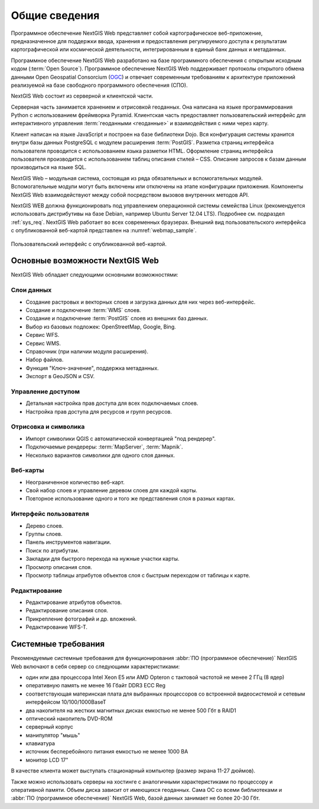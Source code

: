 .. sectionauthor:: Артём Светлов <artem.svetlov@nextgis.ru>

.. _general:

Общие сведения
==============

Программное обеспечение NextGIS Web представляет собой картографическое 
веб-приложение, предназначенное для поддержки ввода, хранения и предоставления 
регулируемого доступа к результатам картографической или космической деятельности, 
интегрированным в единый банк данных и метаданных. 

Программное обеспечение NextGIS Web разработано на базе программного обеспечения 
с открытым исходным кодом (:term:`Open Source`). Программное обеспечение NextGIS 
Web поддерживает протоколы открытого обмена данными Open Geospatial Consorcium 
(`OGC <http://www.opengeospatial.org/>`_) и отвечает современным требованиям к 
архитектуре приложений реализуемой на базе свободного программного обеспечения 
(СПО).

NextGIS Web состоит из серверной и клиентской части. 

Серверная часть занимается хранением и отрисовкой геоданных. Она написана на 
языке программирования Python с использованием фреймворка Pyramid. Клиентская 
часть предоставляет пользовательский интерфейс для интерактивного управления 
:term:`геоданными <геоданные>` и взаимодействия с ними через карту. 

Клиент написан на языке JavaScript и построен на базе библиотеки Dojo. Вся 
конфигурация системы хранится внутри базы данных PostgreSQL с модулем расширения 
:term:`PostGIS`. Разметка страниц интерфейса пользователя проводится с 
использованием языка разметки HTML. Оформление страниц интерфейса пользователя 
производится с использованием таблиц описания стилей – CSS. Описание запросов к 
базам данным производиться на языке SQL.

NextGIS Web – модульная система, состоящая из ряда обязательных и вспомогательных 
модулей. Вспомогательные модули могут быть включены или отключены на этапе 
конфигурации приложения. Компоненты NextGIS Web взаимодействуют между собой 
посредством вызовов внутренних методов API.

NextGIS WEB должна функционировать под управлением операционной системы семейства 
Linux (рекомендуется использовать дистрибутивы на базе Debian, например Ubuntu 
Server 12.04 LTS). Подробнее см. подраздел :ref:`sys_req`. 
NextGIS Web работает во всех современных браузерах.
Внешний вид пользовательского интерфейса с опубликованной веб-картой представлен 
на :numref:`webmap_sample`.

.. figure:: _static/webmap_sample.png
   :name: webmap_sample
   :align: center
   :width: 16cm
   
   Пользовательский интерфейс с опубликованной веб-картой. 

.. _ngweb_keyfeatures:

Основные возможности NextGIS Web 
--------------------------------

NextGIS Web обладает следующими основными возможностями:
    
Слои данных 
~~~~~~~~~~~

* Создание растровых и векторных слоев и загрузка данных для них через веб-интерфейс. 
* Создание и подключение :term:`WMS` слоев. 
* Создание и подключение :term:`PostGIS` слоев из внешних баз данных. 
* Выбор из базовых подложек: OpenStreetMap, Google, Bing. 
* Сервис WFS.
* Сервис WMS.
* Справочник (при наличии модуля расширения). 
* Набор файлов.
* Функция "Ключ-значение", поддержка метаданных.
* Экспорт в GeoJSON и CSV.

Управление доступом 
~~~~~~~~~~~~~~~~~~~

* Детальная настройка прав доступа для всех подключаемых слоев.
* Настройка прав доступа для ресурсов и групп ресурсов.

Отрисовка и символика 
~~~~~~~~~~~~~~~~~~~~~

* Импорт символики QGIS с автоматической конвертацией "под рендерер". 
* Подключаемые рендереры: :term:`MapServer`, :term:`Mapnik`. 
* Несколько вариантов символики для одного слоя данных. 

Веб-карты 
~~~~~~~~~
 
* Неограниченное количество веб-карт. 
* Свой набор слоев и управление деревом слоев для каждой карты. 
* Повторное использование одного и того же представления слоя в разных картах. 

Интерфейс пользователя 
~~~~~~~~~~~~~~~~~~~~~~

* Дерево слоев. 
* Группы слоев. 
* Панель инструментов навигации. 
* Поиск по атрибутам. 
* Закладки для быстрого перехода на нужные участки карты. 
* Просмотр описания слоя. 
* Просмотр таблицы атрибутов объектов слоя с быстрым переходом от таблицы к карте. 

Редактирование 
~~~~~~~~~~~~~~

* Редактирование атрибутов объектов.
* Редактирование описания слоя. 
* Прикрепление фотографий и др. вложений. 
* Редактирование WFS-T.

.. _sys_req:
    
Системные требования
---------------------

Рекомендуемые системные требования для функционирования :abbr:`ПО (программное 
обеспечение)` NextGIS Web включают в себя сервер со следующими характеристиками:

* один или два процессора Intel Xeon E5 или AMD Opteron с тактовой частотой не 
  менее 2 ГГц (8 ядер)
* оперативную память не менее 16 Гбайт DDR3 ECC Reg
* соответствующая материнская плата для выбранных процессоров со встроенной 
  видеосистемой и сетевым интерфейсом 10/100/1000BaseT
* два накопителя на жестких магнитных дисках емкостью не менее 500 Гбт в RAID1
* оптический накопитель DVD-ROM
* серверный корпус
* манипулятор "мышь"
* клавиатура
* источник бесперебойного питания емкостью не менее 1000 ВА
* монитор LCD 17"

В качестве клиента может выступать стационарный компьютер (размер экрана 11-27 
дюймов).

Также можно использовать серверы на хостинге с аналогичными характеристиками по 
процессору и оперативной памяти. Объем диска зависит от имеющихся геоданных. 
Сама ОС со всеми библиотеками и :abbr:`ПО (программное обеспечение)` NextGIS Web, 
базой данных занимает не более 20-30 Гбт.

